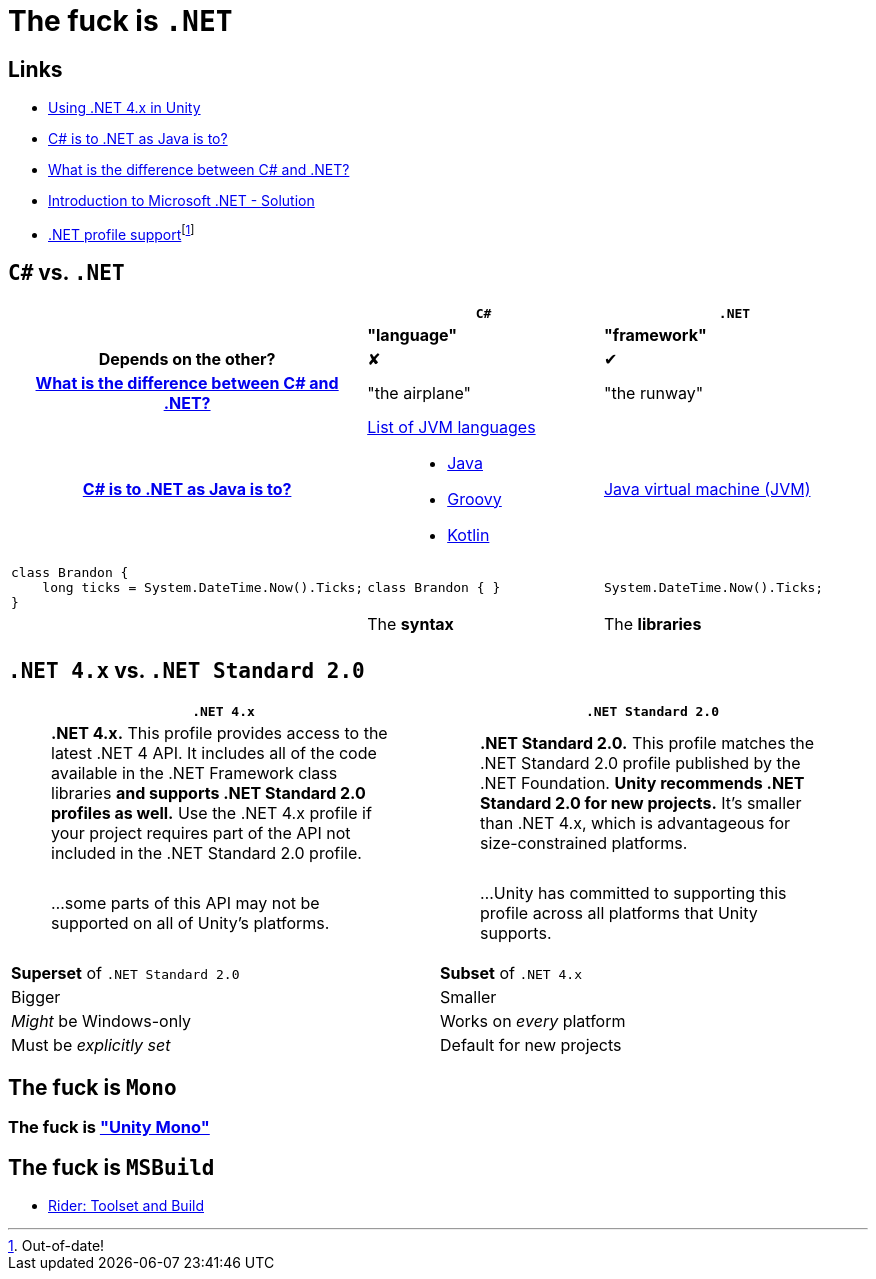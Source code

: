 ﻿= The fuck is `.NET`
:pro: ✔
:con: ✘

:link-net4x-unity: https://docs.microsoft.com/en-us/visualstudio/gamedev/unity/unity-scripting-upgrade[Using .NET 4.x in Unity]
:link-java-analogy: https://stackoverflow.com/questions/24830931/c-sharp-is-to-net-as-java-is-to[C# is to .NET as Java is to?]
:link-aeronautics-analogy: link:https://stackoverflow.com/questions/2724864/what-is-the-difference-between-c-sharp-and-net#:~:text=C%23%20is%20a%20strong%20Object%20Oriented%20programming%20language,the%20CLR%20can%20also%20use%20the%20.NET%20libraries.[What is the difference between C# and .NET?]
:link-intro-to-dotnet: https://abdelrahmanhosny.wordpress.com/2012/07/24/introduction-to-microsoft-net-framework-solution/[Introduction to Microsoft .NET - Solution]
:link-unity-dotnet-profiles: pass:n[https://docs.unity3d.com/2019.1/Documentation/Manual/dotnetProfileSupport.html[.NET profile support]footnote:[Out-of-date!]]

== Links

- {link-net4x-unity}
- {link-java-analogy}
- {link-aeronautics-analogy}
- {link-intro-to-dotnet}
- {link-unity-dotnet-profiles}

== `C#` vs. `.NET`

[cols='h,a,a']
|===
||`C#`|`.NET`

|
|*"language"*
|*"framework"*

|Depends on the other?
|{con}
|{pro}

|{link-aeronautics-analogy}
|"the airplane"
|"the runway"

|{link-java-analogy}
|
https://en.wikipedia.org/wiki/List_of_JVM_languages[List of JVM languages]::
- https://en.wikipedia.org/wiki/Java_(programming_language)[Java]
- https://en.wikipedia.org/wiki/Apache_Groovy[Groovy]
- https://en.wikipedia.org/wiki/Kotlin_(programming_language)[Kotlin]

|https://en.wikipedia.org/wiki/Java_virtual_machine[Java virtual machine (JVM)]

a|
[source,c#]
class Brandon {
    long ticks = System.DateTime.Now().Ticks;
}
|
[source,c#]
class Brandon { }

|
[source,c#]
System.DateTime.Now().Ticks;

|
|The *syntax*
|The *libraries*

|
|
|
|===

== `.NET 4.x` vs. `.NET Standard 2.0`

[cols="a,a"]
|===
|`.NET 4.x`|`.NET Standard 2.0`

|> *.NET 4.x.* This profile provides access to the latest .NET 4 API.
It includes all of the code available in the .NET Framework class libraries *and supports .NET Standard 2.0 profiles as well.* Use the .NET 4.x profile if your project requires part of the API not included in the .NET Standard 2.0 profile.

|> *.NET Standard 2.0.* This profile matches the .NET Standard 2.0 profile published by the .NET Foundation.
*Unity recommends .NET Standard 2.0 for new projects.* It's smaller than .NET 4.x, which is advantageous for size-constrained platforms.

|> ...some parts of this API may not be supported on all of Unity's platforms.

|> ...Unity has committed to supporting this profile across all platforms that Unity supports.

|*Superset* of `.NET Standard 2.0`
|*Subset* of `.NET 4.x`

|Bigger
|Smaller

|_Might_ be Windows-only
|Works on _every_ platform

|Must be _explicitly set_
|Default for new projects
|===

== The fuck is `Mono`

=== The fuck is https://github.com/Unity-Technologies/mono["Unity Mono"]

== The fuck is `MSBuild`

- https://www.jetbrains.com/help/rider/Settings_Toolset_and_Build.html#toolset[Rider: Toolset and Build]
